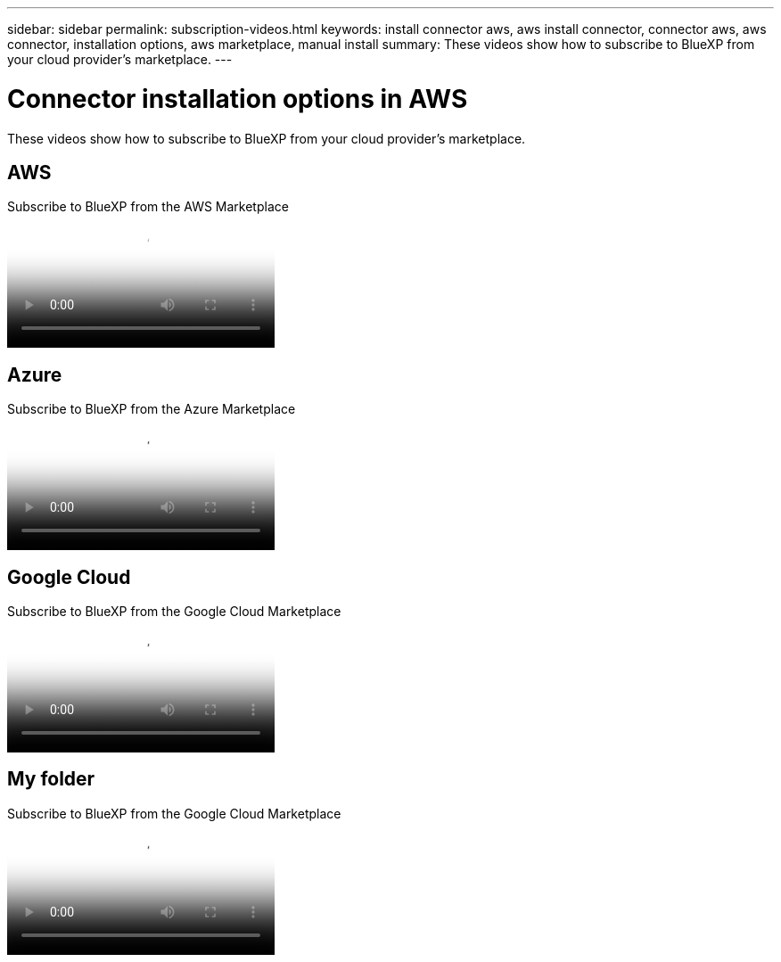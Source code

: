 ---
sidebar: sidebar
permalink: subscription-videos.html
keywords: install connector aws, aws install connector, connector aws, aws connector, installation options, aws marketplace, manual install
summary: These videos show how to subscribe to BlueXP from your cloud provider's marketplace.
---

= Connector installation options in AWS
:hardbreaks:
:nofooter:
:icons: font
:linkattrs:
:imagesdir: ./media/

[.lead]
These videos show how to subscribe to BlueXP from your cloud provider's marketplace.

== AWS

video::096e1740-d115-44cf-8c27-b051011611eb[panopto, title="Subscribe to BlueXP from the AWS Marketplace"]

== Azure

video::b7e97509-2ecf-4fa0-b39b-b0510109a318[panopto, title="Subscribe to BlueXP from the Azure Marketplace"]

== Google Cloud

video::373b96de-3691-4d84-b3f3-b05101161638[panopto, title="Subscribe to BlueXP from the Google Cloud Marketplace"]

== My folder

video::8d5e054b-f40b-451f-a0e7-870454f1376e[panopto, title="Subscribe to BlueXP from the Google Cloud Marketplace"]